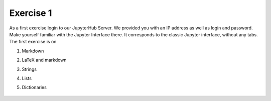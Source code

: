 Exercise 1
==========

As a first exercise login to our JupyterHub Server. We provided you with an IP address as well as login and password. Make yourself familiar with the Jupyter Interface there. It corresponds to the classic Jupyter 
interface, without any tabs. The first exercise is on

1. Markdown
2. LaTeX and markdown
3. Strings
4. Lists
5. Dictionaries


    .. image:: img/assignment_1.png
       :width: 600px
       :alt: forum screen
       :align: center